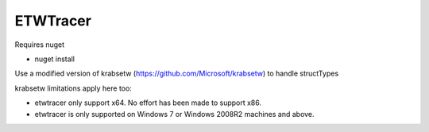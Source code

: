 ETWTracer
=========

Requires nuget

* nuget install

Use a modified version of krabsetw (https://github.com/Microsoft/krabsetw) to handle structTypes

krabsetw limitations apply here too:

* etwtracer only support x64. No effort has been made to support x86.
* etwtracer is only supported on Windows 7 or Windows 2008R2 machines and above.
